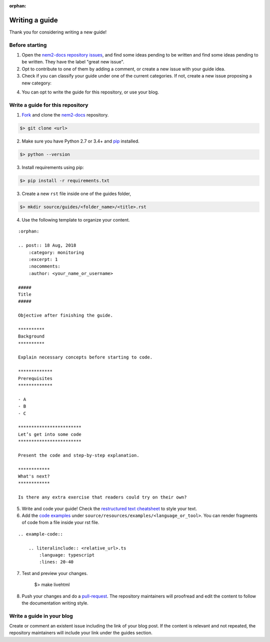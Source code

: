:orphan:

###############
Writing a guide
###############

Thank you for considering writing a new guide! 

***************
Before starting 
***************

1. Open the `nem2-docs repository issues <https://github.com/nemtech/nem2-docs/issues>`_, and find some ideas pending to be written and find some ideas pending to be written. They have the label "great new issue".

2. Opt to contribute to one of them by adding a comment, or create a new issue with your guide idea. 

3. Check if you can classify your guide under one of the current categories. If not, create a new issue proposing a new category:

.. csv-table:: Categories
   :header: "Section", "Categories"
   :delim: ;

   :doc:`Interacting with accounts <account>` ; account, multisig-account
   :doc:`Monitoring blockchain <blockchain>` ; blockchain
   :doc:`Registering namespaces <namespace>`; namespace
   :doc:`Interacting with mosaics <namespace>`; mosaic
   :doc:`Sending transactions <transaction>`; transfer-transaction, aggregate-transaction, cross-chain-transaction, monitoring
   :doc:`Running a node <running-a-node>`

4. You can opt to write the guide for this repository, or use your blog.

*********************************
Write a guide for this repository
*********************************

1. `Fork <https://help.github.com/articles/fork-a-repo/>`_ and clone the `nem2-docs <https://github.com/nemtech/nem2-docs>`_ repository.

.. code-block:: bash

    $> git clone <url>

2. Make sure you have Python 2.7 or 3.4+ and `pip <https://pip.pypa.io/en/stable/installing/>`_ installed. 

.. code-block:: bash

    $> python --version

3. Install requirements using pip:

.. code-block:: bash

    $> pip install -r requirements.txt

3. Create a new ``rst`` file inside one of the guides folder,

.. code-block:: bash

    $> mkdir source/guides/<folder_name>/<title>.rst

4. Use the following template to organize your content.

::

    :orphan:

    .. post:: 18 Aug, 2018
        :category: monitoring
        :excerpt: 1
        :nocomments:
        :author: <your_name_or_username>

    #####
    Title
    #####

    Objective after finishing the guide. 

    **********
    Background
    **********

    Explain necessary concepts before starting to code.

    *************
    Prerequisites
    *************

    - A
    - B
    - C

    ************************
    Let’s get into some code
    ************************

    Present the code and step-by-step explanation.

    ************
    What's next?
    ************

    Is there any extra exercise that readers could try on their own?

5. Write and code your guide! Check the `restructured text cheatsheet <https://github.com/ralsina/rst-cheatsheet/blob/master/rst-cheatsheet.rst>`_ to style your text.

6. Add the `code examples <https://github.com/nemtech/nem2-docs/tree/master/source/resources/examples>`_ under ``source/resources/examples/<language_or_tool>``. You can render fragments of code from a file inside your rst file.

::

    .. example-code::

        .. literalinclude:: <relative_url>.ts
            :language: typescript
            :lines: 20-40

7. Test and preview your changes.

    $> make livehtml

8. Push your changes and do a `pull-request <https://help.github.com/articles/creating-a-pull-request/>`_. The repository maintainers will proofread and edit the content to follow the documentation writing style.

**************************
Write a guide in your blog
**************************

Create or comment an existent issue including the link of your blog post. If the content is relevant and not repeated, the repository maintainers will include your link under the guides section.